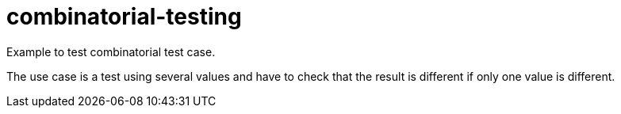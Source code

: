 
= combinatorial-testing

Example to test combinatorial test case.

The use case is a test using several values and have to check that the result is different if only one value is different.


